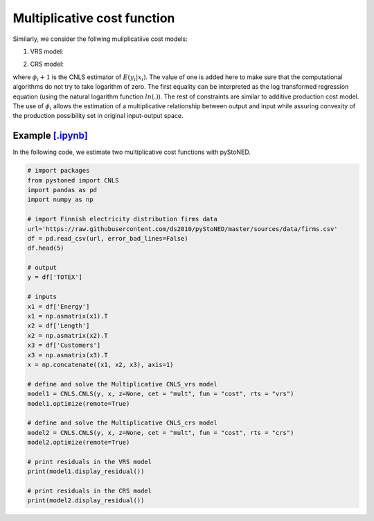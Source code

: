 ============================
Multiplicative cost function
============================

Similarly, we consider the follwing muliplicatiive cost models:

1. VRS model:

.. math::
    :nowrap:

    \begin{align*}
        & \underset{\alpha, \beta, \varepsilon} {min} \sum_{i=1}^n\varepsilon_i^2 \\
        & \text{s.t.} \\
        &  \text{ln}y_i = \text{ln}(\phi_i+1) + \varepsilon_i  \quad \forall i\\
        & \phi_i  = \alpha_i+\beta_i^{'}X_i -1 \quad \forall i \\
        &  \alpha_i + \beta_i^{'}X_i \ge \alpha_j + \beta_j^{'}X_i  \quad  \forall i, j\\
        &  \beta_i \ge 0 \quad  \forall i \\
    \end{align*}


2. CRS model:

.. math::
    :nowrap:
    
    \begin{align*}
        & \underset{\alpha, \beta, \varepsilon} {min} \sum_{i=1}^n\varepsilon_i^2 \\
        & \text{s.t.} \\
        &  \text{ln}y_i = \text{ln}(\phi_i+1) + \varepsilon_i  \quad \forall i\\
        &   \phi_i  = \beta_i^{'}X_i -1 \quad \forall i \\
        &  \beta_i^{'}X_i \ge \beta_j^{'}X_i  \quad  \forall i, j\\
        &  \beta_i \ge 0 \quad  \forall i \\
    \end{align*}

where :math:`\phi_i+1` is the CNLS estimator of :math:`E(y_i|x_i)`. The value of one is added here 
to make sure that the computational algorithms do not try to take logarithm of zero. 
The first equality can be interpreted as the log transformed regression equation 
(using the natural logarithm function :math:`ln(.)`). The rest of constraints 
are similar to additive production cost model. The use of :math:`\phi_i` allows
the estimation of a multiplicative relationship between output and 
input while assuring convexity of the production possibility set in original 
input-output space.


Example `[.ipynb] <https://colab.research.google.com/github/ds2010/pyStoNED/blob/master/notebooks/CNLS_mult_cost.ipynb>`_
-----------------------------------------------------------------------------------------------------------------------------------

In the following code, we estimate two multiplicative cost functions with pyStoNED.

.. code:: python

    # import packages
    from pystoned import CNLS
    import pandas as pd
    import numpy as np
    
    # import Finnish electricity distribution firms data
    url='https://raw.githubusercontent.com/ds2010/pyStoNED/master/sources/data/firms.csv'
    df = pd.read_csv(url, error_bad_lines=False)
    df.head(5)
    
    # output
    y = df['TOTEX']

    # inputs
    x1 = df['Energy']
    x1 = np.asmatrix(x1).T
    x2 = df['Length']
    x2 = np.asmatrix(x2).T
    x3 = df['Customers']
    x3 = np.asmatrix(x3).T
    x = np.concatenate((x1, x2, x3), axis=1)

    # define and solve the Multiplicative CNLS_vrs model
    model1 = CNLS.CNLS(y, x, z=None, cet = "mult", fun = "cost", rts = "vrs")
    model1.optimize(remote=True)

    # define and solve the Multiplicative CNLS_crs model
    model2 = CNLS.CNLS(y, x, z=None, cet = "mult", fun = "cost", rts = "crs")
    model2.optimize(remote=True)

    # print residuals in the VRS model
    print(model1.display_residual())

    # print residuals in the CRS model
    print(model2.display_residual())
